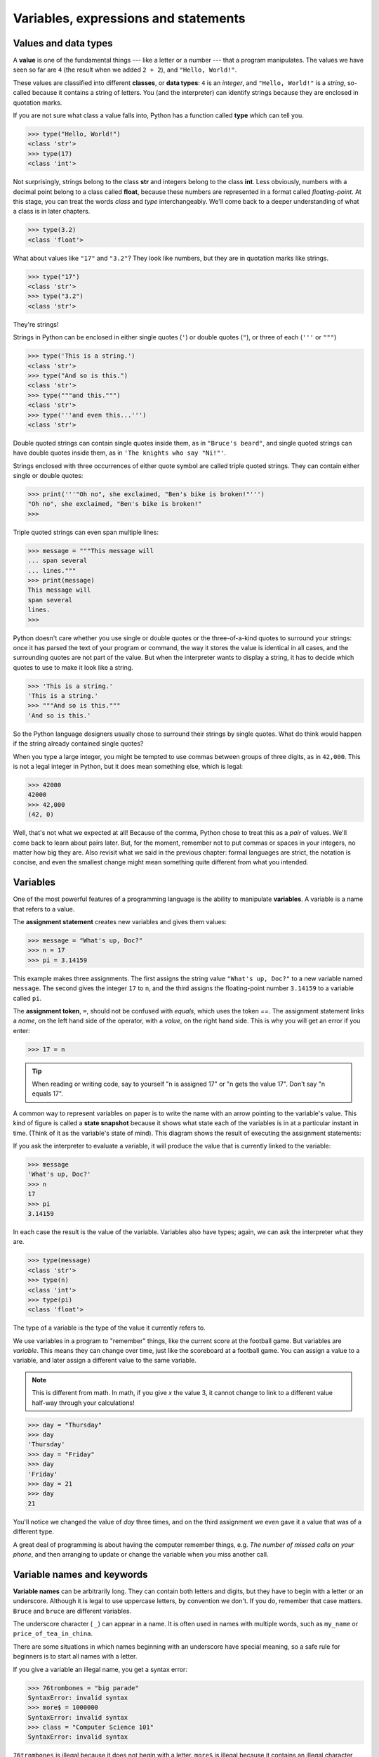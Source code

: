 ..  Copyright (C)  Jeffrey Elkner, Peter Wentworth, Allen B. Downey, Chris
    Meyers, and Dario Mitchell.  Permission is granted to copy, distribute
    and/or modify this document under the terms of the GNU Free Documentation
    License, Version 1.3 or any later version published by the Free Software
    Foundation; with Invariant Sections being Forward, Prefaces, and
    Contributor List, no Front-Cover Texts, and no Back-Cover Texts.  A copy of
    the license is included in the section entitled "GNU Free Documentation
    License".

Variables, expressions and statements
=====================================


.. index:: value, data type, string, integer, int, float, class

.. index::
    single: triple quoted string

.. _values_n_types:

Values and data types
---------------------

A **value** is one of the fundamental things --- like a letter or a number ---
that a program manipulates. The values we have seen so far are ``4`` (the
result when we added ``2 + 2``), and ``"Hello, World!"``.

These values are classified into different **classes**, or **data types**: ``4`` 
is an *integer*, and ``"Hello, World!"`` is a *string*, so-called because it
contains a string of letters. You (and the interpreter) can identify strings
because they are enclosed in quotation marks.

If you are not sure what class a value falls into, Python has a function called
**type** which can tell you.

.. sourcecode:: python
    
    >>> type("Hello, World!")
    <class 'str'>
    >>> type(17)
    <class 'int'>

Not surprisingly, strings belong to the class **str** and integers belong to the
class **int**. Less obviously, numbers with a decimal point belong to a class
called **float**, because these numbers are represented in a format called
*floating-point*.  At this stage, you can treat the words *class* and *type*
interchangeably.  We'll come back to a deeper understanding of what a class 
is in later chapters. 

.. sourcecode:: python
    
    >>> type(3.2)
    <class 'float'>

What about values like ``"17"`` and ``"3.2"``? They look like numbers, but they
are in quotation marks like strings.

.. sourcecode:: python
    
    >>> type("17")
    <class 'str'>
    >>> type("3.2")
    <class 'str'>
    
They're strings!

Strings in Python can be enclosed in either single quotes (``'``) or double
quotes (``"``), or three of each (``'''`` or ``"""``)

.. sourcecode:: python
    
    >>> type('This is a string.')
    <class 'str'>
    >>> type("And so is this.")
    <class 'str'>
    >>> type("""and this.""")
    <class 'str'>
    >>> type('''and even this...''')
    <class 'str'>
    
Double quoted strings can contain single quotes inside them, as in ``"Bruce's
beard"``, and single quoted strings can have double quotes inside them, as in
``'The knights who say "Ni!"'``. 

Strings enclosed with three occurrences of either quote symbol are called
triple quoted strings.  They can contain either single or double quotes: 

.. sourcecode:: python
    
    >>> print('''"Oh no", she exclaimed, "Ben's bike is broken!"''')
    "Oh no", she exclaimed, "Ben's bike is broken!"
    >>>

Triple quoted strings can even span multiple lines:

.. sourcecode:: python
    
    >>> message = """This message will
    ... span several
    ... lines."""
    >>> print(message)
    This message will
    span several
    lines.
    >>>

Python doesn't care whether you use single or double quotes or the
three-of-a-kind quotes to surround your strings: once it has parsed the text of
your program or command, the way it stores the value is identical in all cases,
and the surrounding quotes are not part of the value. But when the interpreter
wants to display a string, it has to decide which quotes to use to make it look
like a string. 

.. sourcecode:: python

    >>> 'This is a string.'
    'This is a string.'
    >>> """And so is this."""
    'And so is this.'

So the Python language designers usually chose to surround their strings by
single quotes.  What do think would happen if the string already contained
single quotes?

When you type a large integer, you might be tempted to use commas between
groups of three digits, as in ``42,000``. This is not a legal integer in
Python, but it does mean something else, which is legal:

.. sourcecode:: python
    
    >>> 42000
    42000
    >>> 42,000
    (42, 0)

Well, that's not what we expected at all! Because of the comma, Python chose to
treat this as a *pair* of values.  We'll come back to learn about pairs later.   
But, for the moment, remember not to put commas or spaces in your integers, no
matter how big they are. Also revisit what we said in the previous chapter:
formal languages are strict, the notation is concise, and even the smallest
change might mean something quite different from what you intended. 
    

.. index:: variable, assignment, assignment statement, state snapshot

Variables
---------

One of the most powerful features of a programming language is the ability to
manipulate **variables**. A variable is a name that refers to a value.

The **assignment statement** creates new variables and gives them values:

.. sourcecode:: python
    
    >>> message = "What's up, Doc?"
    >>> n = 17
    >>> pi = 3.14159

This example makes three assignments. The first assigns the string value
``"What's up, Doc?"`` to a new variable named ``message``. The second gives the
integer ``17`` to ``n``, and the third assigns the floating-point number
``3.14159`` to a variable called ``pi``.

The **assignment token**, ``=``, should not be confused with *equals*, which
uses the token `==`.  The assignment statement links a *name*, on the left hand
side of the operator, with a *value*, on the right hand side.  This is why you
will get an error if you enter:

.. sourcecode:: python
    
    >>> 17 = n
    
.. tip::

   When reading or writing code, say to yourself "n is assigned 17" or "n gets
   the value 17".  Don't say "n equals 17".
      
A common way to represent variables on paper is to write the name with an arrow
pointing to the variable's value. This kind of figure is called a **state
snapshot** because it shows what state each of the variables is in at a
particular instant in time.  (Think of it as the variable's state of mind).
This diagram shows the result of executing the assignment statements:

.. image:: illustrations/ch02/state.png
   :alt: State snapshot

If you ask the interpreter to evaluate a variable, it will produce the value
that is currently linked to the variable:

.. sourcecode:: python
    
    >>> message
    'What's up, Doc?'
    >>> n
    17
    >>> pi
    3.14159

In each case the result is the value of the variable. Variables also have
types; again, we can ask the interpreter what they are.

.. sourcecode:: python
    
    >>> type(message)
    <class 'str'>
    >>> type(n)
    <class 'int'>
    >>> type(pi)
    <class 'float'>

The type of a variable is the type of the value it currently refers to.

We use variables in a program to "remember" things, like the current score at
the football game.  But variables are *variable*. This means they can change
over time, just like the scoreboard at a football game.  You can assign a value
to a variable, and later assign a different value to the same variable.

.. note::

    This is different from math. In math, if you give `x` the value 3, it
    cannot change to link to a different value half-way through your
    calculations!

.. sourcecode:: python
    
    >>> day = "Thursday"
    >>> day
    'Thursday'
    >>> day = "Friday"
    >>> day
    'Friday'
    >>> day = 21
    >>> day
    21

You'll notice we changed the value of `day` three times, and on the third
assignment we even gave it a value that was of a different type.   

A great deal of programming is about having the computer remember things,
e.g.  *The number of missed calls on your phone*, and then arranging to update
or change the variable when you miss another call. 


.. index:: keyword, underscore character

Variable names and keywords
---------------------------

**Variable names** can be arbitrarily long. They can contain both letters and
digits, but they have to begin with a letter or an underscore. Although it is
legal to use uppercase letters, by convention we don't. If you do, remember
that case matters. ``Bruce`` and ``bruce`` are different variables.

The underscore character ( ``_``) can appear in a name. It is often used in
names with multiple words, such as ``my_name`` or ``price_of_tea_in_china``.

There are some situations in which names beginning with an underscore have
special meaning, so a safe rule for beginners is to start all names with a
letter.
 
If you give a variable an illegal name, you get a syntax error:

.. sourcecode:: python
    
    >>> 76trombones = "big parade"
    SyntaxError: invalid syntax
    >>> more$ = 1000000
    SyntaxError: invalid syntax
    >>> class = "Computer Science 101"
    SyntaxError: invalid syntax

``76trombones`` is illegal because it does not begin with a letter.  ``more$``
is illegal because it contains an illegal character, the dollar sign. But
what's wrong with ``class``?

It turns out that ``class`` is one of the Python **keywords**. Keywords define
the language's syntax rules and structure, and they cannot be used as variable
names.

Python has thirty-something keywords (and every now and again improvements to
Python introduce or eliminate one or two):

======== ======== ======== ======== ======== ========
and      as       assert   break    class    continue
def      del      elif     else     except   exec
finally  for      from     global   if       import
in       is       lambda   nonlocal not      or       
pass     raise    return   try      while    with
yield    True     False    None
======== ======== ======== ======== ======== ========

You might want to keep this list handy. If the interpreter complains about one
of your variable names and you don't know why, see if it is on this list.

Programmers generally choose names for their variables that are meaningful to
the human readers of the program --- they help the programmer document, or
remember, what the variable is used for.

.. caution::

    Beginners sometimes confuse "meaningful to the human readers" with
    "meaningful to the computer".  So they'll wrongly think that because
    they've called some variable ``average`` or ``pi``, it will somehow
    automagically calculate an average, or automagically associate the variable
    ``pi`` with the value 3.14159.  No! The computer doesn't attach semantic
    meaning to your variable names. 
   
    So you'll find some instructors who deliberately don't choose meaningful
    names when they teach beginners --- not because they don't think it is a
    good habit, but because they're trying to reinforce the message that you,
    the programmer, have to write some program code to calculate the average,
    or you must write an assignment statement to give a variable the value you
    want it to have.


.. index:: statement

Statements
----------

A **statement** is an instruction that the Python interpreter can execute. We
have only seen the assignment statement so far.  Some other kinds of statements
that we'll see shortly are ``while`` statements, ``for`` statements, ``if``
statements,  and ``import`` statements.  (There are other kinds too!)

When you type a statement on the command line, Python executes it.  Statements
don't produce any result. 


.. index:: expression

Evaluating expressions
----------------------

An **expression** is a combination of values, variables, operators, and calls
to functions. If you type an expression at the Python prompt, the interpreter
**evaluates** it and displays the result:

.. sourcecode:: python
    
    >>> 1 + 1
    2
    >>> len("hello")
    5
    
In this example ``len`` is a built-in Python function that returns the number
of characters in a string.  We've previously seen the ``print`` and the
``type`` functions, so this is our third example of a function! 

The *evaluation of an expression* produces a value, which is why expressions
can appear on the right hand side of assignment statements. A value all by
itself is a simple expression, and so is a variable.

.. sourcecode:: python
    
    >>> 17
    17
    >>> y = 3.14
    >>> x = len("hello")
    >>> x
    5
    >>> y
    3.14


.. index:: operator, operand, expression, integer division

Operators and operands
----------------------

**Operators** are special tokens that represent computations like addition,
multiplication and division. The values the operator uses are called
**operands**.

The following are all legal Python expressions whose meaning is more or less
clear::
    
    20 + 32   hour - 1   hour * 60 + minute   minute / 60   5 ** 2
    (5 + 9) * (15 - 7)

The tokens ``+``, ``-``, and ``*``, and the use of parenthesis for grouping,
mean in Python what they mean in mathematics. The asterisk (``*``) is the
token for multiplication, and ``**`` is the token for exponentiation.

.. sourcecode:: python
    
    >>> 2 ** 3
    8
    >>> 3 ** 2
    9
    
When a variable name appears in the place of an operand, it is replaced with
its value before the operation is performed.

Addition, subtraction, multiplication, and exponentiation all do what you
expect.

Example: so let us convert 645 minutes into hours:

.. sourcecode:: python
    
    >>> minutes = 645
    >>> hours = minutes / 60
    >>> hours
    10.75

Oops! In Python 3, the division operator `/` always yields a floating point
result.  What we might have wanted to know was how many *whole* hours there
are, and how many minutes remain.  Python gives us two different flavours of
the division operator.  The second, called **integer division** uses the token
`//`.  It always *truncates* its result down to the next smallest integer (to
the left on the number line).  

.. sourcecode:: python
    
    >>> 7 / 4
    1.75
    >>> 7 // 4
    1
    >>> minutes = 645
    >>> hours = minutes // 60
    >>> hours
    10
    
Take care that you choose the correct falvour of the division operator.  If
you're working with expressions where you need floating point values, use the
division operator that does the division accurately.


.. index:: type converter functions, int, float, str, truncation

Type converter functions
------------------------
    
Here we'll look at three more Python functions, `int`, `float` and `str`, which
will (attempt to) convert their arguments into types `int`, `float` and `str`
respectively.  We call these **type converter** functions.  

The `int` function can take a floating point number or a string, and turn it
into an int. For floating point numbers, it *discards* the decimal portion of
the number - a process we call *truncation towards zero* on the number line.
Let us see this in action:

.. sourcecode:: python
    
    >>> int(3.14)
    3
    >>> int(3.9999)        # This doesn't round to the closest int! 
    3
    >>> int(3.0)
    3
    >>> int(-3.999)        # Note that the result is closer to zero
    -3
    >>> int(minutes/60)
    10
    >>> int("2345")        # parse a string to produce an int
    2345
    >>> int(17)            # int even works if its argument is already an int
    17
    >>> int("23 bottles")     
    Traceback (most recent call last):
    File "<interactive input>", line 1, in <module>
    ValueError: invalid literal for int() with base 10: '23 bottles'

The last case shows that a string has to be a syntactically legal number,
otherwise you'll get one of those pesky runtime errors.

The type converter `float` can turn an integer, a float, or a syntactically
legal string into a float.

.. sourcecode:: python
    
    >>> float(17)
    17.0
    >>> float("123.45")
    123.45

The type converter `str` turns its argument into a string:
    
    >>> str(17)
    '17'
    >>> str(123.45)
    '123.45'


.. index:: order of operations, rules of precedence

Order of operations
-------------------

When more than one operator appears in an expression, the order of evaluation
depends on the **rules of precedence**. Python follows the same precedence
rules for its mathematical operators that mathematics does. The acronym PEMDAS
is a useful way to remember the order of operations:

#. **P**\ arentheses have the highest precedence and can be used to force an
   expression to evaluate in the order you want. Since expressions in
   parentheses are evaluated first, ``2 * (3-1)`` is 4, and ``(1+1)**(5-2)`` is
   8. You can also use parentheses to make an expression easier to read, as in
   ``(minute * 100) / 60``, even though it doesn't change the result.
#. **E**\ xponentiation has the next highest precedence, so ``2**1+1`` is 3 and
   not 4, and ``3*1**3`` is 3 and not 27.
#. **M**\ ultiplication and both **D**\ ivision operators have the same
   precedence, which is higher than **A**\ ddition and **S**\ ubtraction, which
   also have the same precedence. So ``2*3-1`` yields 5 rather than 4, and
   ``5-2*2`` is 1, not 6.  #. Operators with the *same* precedence are
   evaluated from left-to-right. In algebra we say they are *left-associative*.
   So in the expression ``6-3+2``, the subtraction happens first, yielding 3.
   We then add 2 to get the result 5. If the operations had been evaluated from
   right to left, the result would have been ``6-(3+2)``, which is 1.  (The
   acronym PEDMAS could mislead you to thinking that division has higher
   precedence than multiplication, and addition is done ahead of subtraction -
   don't be misled.  Subtraction and addition are at the same precedence, and
   the left-to-right rule applies.)
   
.. note::

    Due to some historical quirk, an exception to the left-to-right
    left-associative rule is the exponentiation operator `**`, so a useful hint
    is to always use parentheses to force exactly the order you want when
    exponentiation is involved:
   
    .. sourcecode:: python
    
        >>> 2 ** 3 ** 2     # the right-most ** operator gets done first!
        512
        >>> (2 ** 3) ** 2   # use parentheses to force the order you want!
        64

The immediate mode command prompt of Python is great for exploring and
experimenting with expressions like this.       

.. index:: string operations, concatenation

Operations on strings
---------------------

In general, you cannot perform mathematical operations on strings, even if the
strings look like numbers. The following are illegal (assuming that ``message``
has type string):

.. sourcecode:: python
    
    message - 1   "Hello" / 123   message * "Hello"   "15" + 2

Interestingly, the ``+`` operator does work with strings, but for strings, the
``+`` operator represents **concatenation**, not addition.  Concatenation means
joining the two operands by linking them end-to-end. For example:

.. sourcecode:: python
    
    fruit = "banana"
    baked_good = " nut bread"
    print(fruit + baked_good)

The output of this program is ``banana nut bread``. The space before the word
``nut`` is part of the string, and is necessary to produce the space between
the concatenated strings. 

The ``*`` operator also works on strings; it performs repetition. For example,
``'Fun'*3`` is ``'FunFunFun'``. One of the operands has to be a string; the
other has to be an integer.

On one hand, this interpretation of ``+`` and ``*`` makes sense by analogy with
addition and multiplication. Just as ``4*3`` is equivalent to ``4+4+4``, we
expect ``"Fun"*3`` to be the same as ``"Fun"+"Fun"+"Fun"``, and it is. On the
other hand, there is a significant way in which string concatenation and
repetition are different from integer addition and multiplication. Can you
think of a property that addition and multiplication have that string
concatenation and repetition do not?


.. index:: input, input dialog

.. _input:

Input
-----

There is a built-in function in Python for getting input from the user:

.. sourcecode:: python
    
    n = input("Please enter your name: ")

The user of the program can enter the name and press `return`. When this
happens the text that has been entered is returned from the `input` function,
and in this case assigned to the variable `n`.

Even if you asked the user to enter their age, you would get back a string like
``"17"``.  It would be your job, as the programmer, to convert that string into
a int or a float, using the `int` or `float` converter functions we saw
earlier.


.. index:: composition of functions

Composition
-----------

So far, we have looked at the elements of a program --- variables, expressions,
statements, and function calls --- in isolation, without talking about how to
combine them.

One of the most useful features of programming languages is their ability to
take small building blocks and **compose** them into larger chunks. 

For example, we know how to get the user to enter some input, we know how to
convert the string we get into a float, we know how to write a complex
expression, and we know how to print values. Let's put these together in a
small four-step program that asks the user to input a value for the radius of a
circle, and then computes the area of the circle from the formula  

.. image:: illustrations/ch02/circle_area.png
   :alt: formula for area of a circle
 
Firstly, we'll do the four steps one at a time: 

.. sourcecode:: python
   
   response = input("What is your radius? ")
   r = float(response)
   area = 3.14159 * r**2
   print("The area is ", area)
   
Now let's compose the first two lines into a single line of code, and compose
the second two lines into another line of code.
    
.. sourcecode:: python
   
   r = float(input("What is your radius? "))
   print("The area is ", 3.14159 * r**2)
   
If we really wanted to be tricky, we could write it all in one statement:

.. sourcecode:: python
   
   print("The area is ", 3.14159*float(input("What is your radius?"))**2)

Such compact code may not be most understandable for humans, but it does
illustrate how we can compose bigger chunks from our building blocks.

If you're ever in doubt about whether to compose code or fragment it into
smaller steps, try to make it as simple as you can for the human to follow.  My
choice would be the first case above, with four separate steps.  


Glossary
--------

.. glossary::

    assignment statement
        A statement that assigns a value to a name (variable). To the left of
        the assignment operator, ``=``, is a name. To the right of the
        assignment token is an expression which is evaluated by the Python
        interpreter and then assigned to the name. The difference between the
        left and right hand sides of the assignment statement is often
        confusing to new programmers. In the following assignment:

        .. sourcecode:: python
    
             n = n + 1

        ``n`` plays a very different role on each side of the ``=``. On the
        right it is a *value* and makes up part of the *expression* which will
        be evaluated by the Python interpreter before assigning it to the name
        on the left.
        
    assignment token
        ``=`` is Python's assignment token, which should not be confused
        with the mathematical comparison operator using the same symbol.    

    comment
        Information in a program that is meant for other programmers (or anyone
        reading the source code) and has no effect on the execution of the
        program.

    composition
        The ability to combine simple expressions and statements into compound
        statements and expressions in order to represent complex computations
        concisely.

    concatenate
        To join two strings end-to-end.

    data type
        A set of values. The type of a value determines how it can be used in
        expressions. So far, the types you have seen are integers (``int``), 
        floating-point numbers (``float``), and strings (``str``).

    evaluate
        To simplify an expression by performing the operations in order to
        yield a single value.

    expression
        A combination of variables, operators, and values that represents a
        single result value.

    float
        A Python data type which stores *floating-point* numbers.
        Floating-point numbers are stored internally in two parts: a *base* and
        an *exponent*. When printed in the standard format, they look like
        decimal numbers. Beware of rounding errors when you use ``float``\ s,
        and remember that they are only approximate values.

    int
        A Python data type that holds positive and negative whole numbers.

    integer division
        An operation that divides one integer by another and yields an integer.
        Integer division yields only the whole number of times that the
        numerator is divisible by the denominator and discards any remainder.

    keyword
        A reserved word that is used by the compiler to parse program; you
        cannot use keywords like ``if``, ``def``, and ``while`` as variable
        names.

    operand
        One of the values on which an operator operates.

    operator
        A special symbol that represents a simple computation like addition,
        multiplication, or string concatenation.

    rules of precedence
        The set of rules governing the order in which expressions involving
        multiple operators and operands are evaluated.

    state snapshot
        A graphical representation of a set of variables and the values to
        which they refer, taken at a particular instant during the program's
        execution.

    statement
        An instruction that the Python interpreter can execute.  So far we have
        only seen the assignment statement, but we will soon meet the
        ``import`` statement and the ``for`` statement.

    str
        A Python data type that holds a string of characters.

    value
        A number or string (or other things to be named later) that can be
        stored in a variable or computed in an expression.  

    variable
        A name that refers to a value.

    variable name
        A name given to a variable. Variable names in Python consist of a
        sequence of letters (a..z, A..Z, and _) and digits (0..9) that begins
        with a letter.  In best programming practice, variable names should be
        chosen so that they describe their use in the program, making the
        program *self documenting*.


Exercises
---------


#. Take the sentence: *All work and no play makes Jack a dull boy.*
   Store each word in a separate variable, then print out the sentence on
   one line using ``print``.
#. Add parenthesis to the expression ``6 * 1 - 2`` to change its value
   from 4 to -6.
#. Place a comment before a line of code that previously worked, and
   record what happens when you rerun the program.
#. Start the Python interpreter and enter ``bruce + 4`` at the prompt.
   This will give you an error:

   .. sourcecode:: python
    
        NameError: name 'bruce' is not defined

   Assign a value to ``bruce`` so that ``bruce + 4`` evaluates to ``10``.
#. The formula for computing the final amount if one is earning
   compound interest is given on Wikipedia as

   .. image:: illustrations/compoundInterest.png
      :alt: formula for compound interest

   Write a Python program that assigns the principal amount of R10000 to
   variable `a`, assign to `n` the value 12, and assign to `r` the interest
   rate of 8%.  Then have the program prompt the user for the number of months
   `t` that the money will be compounded for.  Calculate and print the final
   amount after `t` months.      
